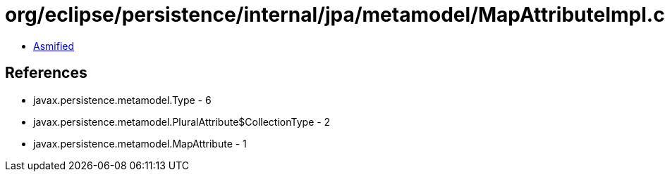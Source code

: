 = org/eclipse/persistence/internal/jpa/metamodel/MapAttributeImpl.class

 - link:MapAttributeImpl-asmified.java[Asmified]

== References

 - javax.persistence.metamodel.Type - 6
 - javax.persistence.metamodel.PluralAttribute$CollectionType - 2
 - javax.persistence.metamodel.MapAttribute - 1
